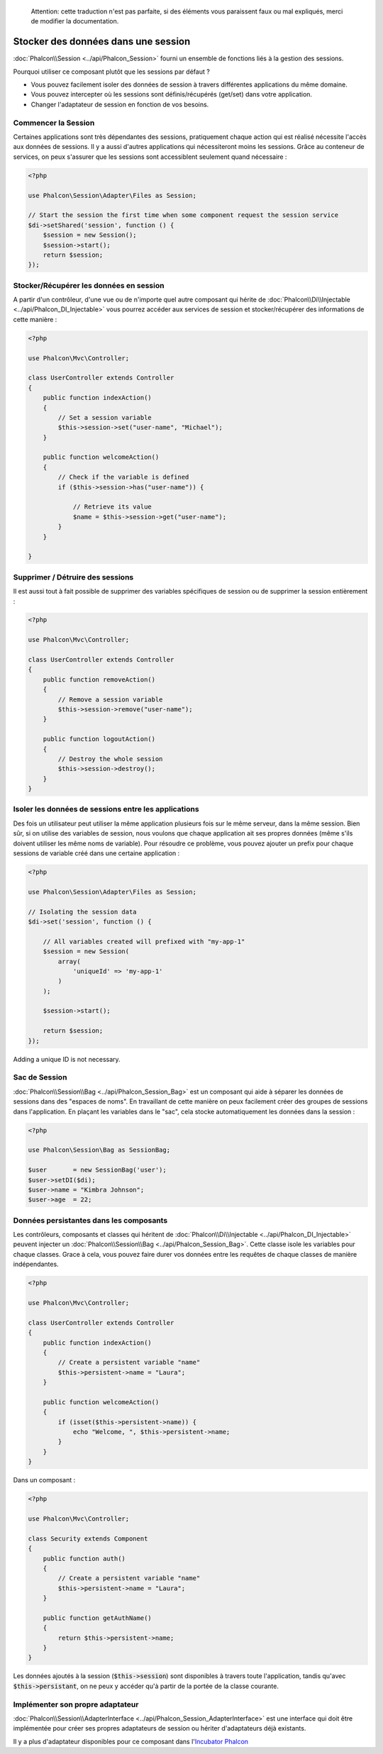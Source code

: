 .. highlights::

    Attention: cette traduction n'est pas parfaite, si des éléments vous paraissent faux ou mal expliqués, merci de modifier la documentation.

Stocker des données dans une session
====================================

:doc:`Phalcon\\Session <../api/Phalcon_Session>` fourni un ensemble de fonctions liés à la gestion des sessions.

Pourquoi utiliser ce composant plutôt que les sessions par défaut ?

* Vous pouvez facilement isoler des données de session à travers différentes applications du même domaine.
* Vous pouvez intercepter où les sessions sont définis/récupérés (get/set) dans votre application.
* Changer l'adaptateur de session en fonction de vos besoins.


Commencer la Session
--------------------
Certaines applications sont très dépendantes des sessions, pratiquement chaque action qui est réalisé nécessite l'accès aux données de sessions.
Il y a aussi d'autres applications qui nécessiteront moins les sessions.
Grâce au conteneur de services, on peux s'assurer que les sessions sont accessiblent seulement quand nécessaire :

.. code-block:: php

    <?php

    use Phalcon\Session\Adapter\Files as Session;

    // Start the session the first time when some component request the session service
    $di->setShared('session', function () {
        $session = new Session();
        $session->start();
        return $session;
    });

Stocker/Récupérer les données en session
----------------------------------------
A partir d'un contrôleur, d'une vue ou de n'importe quel autre composant qui hérite de :doc:`Phalcon\\Di\\Injectable <../api/Phalcon_DI_Injectable>` vous pourrez
accéder aux services de session et stocker/récupérer des informations de cette manière :

.. code-block:: php

    <?php

    use Phalcon\Mvc\Controller;

    class UserController extends Controller
    {
        public function indexAction()
        {
            // Set a session variable
            $this->session->set("user-name", "Michael");
        }

        public function welcomeAction()
        {
            // Check if the variable is defined
            if ($this->session->has("user-name")) {

                // Retrieve its value
                $name = $this->session->get("user-name");
            }
        }

    }

Supprimer / Détruire des sessions
---------------------------------
Il est aussi tout à fait possible de supprimer des variables spécifiques de session ou de supprimer la session entièrement :

.. code-block:: php

    <?php

    use Phalcon\Mvc\Controller;

    class UserController extends Controller
    {
        public function removeAction()
        {
            // Remove a session variable
            $this->session->remove("user-name");
        }

        public function logoutAction()
        {
            // Destroy the whole session
            $this->session->destroy();
        }
    }

Isoler les données de sessions entre les applications
-----------------------------------------------------
Des fois un utilisateur peut utiliser la même application plusieurs fois sur le même serveur, dans la même session.
Bien sûr, si on utilise des variables de session, nous voulons que chaque application ait ses propres données (même s'ils doivent utiliser les même noms de variable).
Pour résoudre ce problème, vous pouvez ajouter un prefix pour chaque sessions de variable créé dans une certaine application :

.. code-block:: php

    <?php

    use Phalcon\Session\Adapter\Files as Session;

    // Isolating the session data
    $di->set('session', function () {

        // All variables created will prefixed with "my-app-1"
        $session = new Session(
            array(
                'uniqueId' => 'my-app-1'
            )
        );

        $session->start();

        return $session;
    });

Adding a unique ID is not necessary.

Sac de Session
--------------
:doc:`Phalcon\\Session\\Bag <../api/Phalcon_Session_Bag>` est un composant qui aide à séparer les données de sessions dans des "espaces de noms".
En travaillant de cette manière on peux facilement créer des groupes de sessions dans l'application. En plaçant les variables dans le "sac", cela stocke
automatiquement les données dans la session :

.. code-block:: php

    <?php

    use Phalcon\Session\Bag as SessionBag;

    $user       = new SessionBag('user');
    $user->setDI($di);
    $user->name = "Kimbra Johnson";
    $user->age  = 22;


Données persistantes dans les composants
----------------------------------------
Les contrôleurs, composants et classes qui héritent de :doc:`Phalcon\\Di\\Injectable <../api/Phalcon_DI_Injectable>` peuvent injecter un :doc:`Phalcon\\Session\\Bag <../api/Phalcon_Session_Bag>`.
Cette classe isole les variables pour chaque classes.
Grace à cela, vous pouvez faire durer vos données entre les requêtes de chaque classes de manière indépendantes.

.. code-block:: php

    <?php

    use Phalcon\Mvc\Controller;

    class UserController extends Controller
    {
        public function indexAction()
        {
            // Create a persistent variable "name"
            $this->persistent->name = "Laura";
        }

        public function welcomeAction()
        {
            if (isset($this->persistent->name)) {
                echo "Welcome, ", $this->persistent->name;
            }
        }
    }

Dans un composant :

.. code-block:: php

    <?php

    use Phalcon\Mvc\Controller;

    class Security extends Component
    {
        public function auth()
        {
            // Create a persistent variable "name"
            $this->persistent->name = "Laura";
        }

        public function getAuthName()
        {
            return $this->persistent->name;
        }
    }

Les données ajoutés à la session (:code:`$this->session`) sont disponibles à travers toute l'application, tandis qu'avec :code:`$this->persistant`, on ne peux y accéder qu'à
partir de la portée de la classe courante.

Implémenter son propre adaptateur
---------------------------------
:doc:`Phalcon\\Session\\AdapterInterface <../api/Phalcon_Session_AdapterInterface>` est une interface qui doit être implémentée pour créer ses propres adaptateurs de session
ou hériter d'adaptateurs déjà existants.

Il y a plus d'adaptateur disponibles pour ce composant dans l'`Incubator Phalcon <https://github.com/phalcon/incubator/tree/master/Library/Phalcon/Session/Adapter>`_
